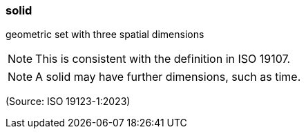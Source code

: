 === solid

geometric set with three spatial dimensions

NOTE: This is consistent with the definition in ISO 19107.

NOTE: A solid may have further dimensions, such as time.

(Source: ISO 19123-1:2023)

